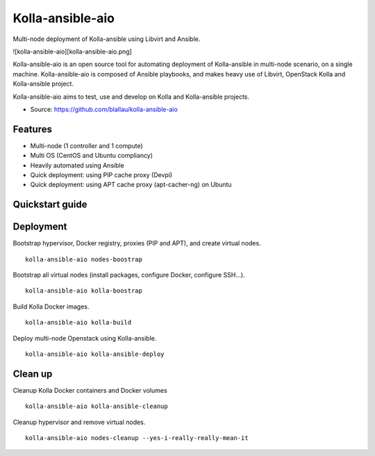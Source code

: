 =================
Kolla-ansible-aio
=================
Multi-node deployment of Kolla-ansible using Libvirt and Ansible.

![kolla-ansible-aio][kolla-ansible-aio.png]

Kolla-ansible-aio is an open source tool for automating deployment
of Kolla-ansible in multi-node scenario, on a single machine.
Kolla-ansible-aio is composed of Ansible playbooks, and makes heavy use
of Libvirt, OpenStack Kolla and Kolla-ansible project.

Kolla-ansible-aio aims to test, use and develop on Kolla and Kolla-ansible projects.

* Source: https://github.com/blallau/kolla-ansible-aio

Features
--------

- Multi-node (1 controller and 1 compute)
- Multi OS (CentOS and Ubuntu compliancy)
- Heavily automated using Ansible

- Quick deployment: using PIP cache proxy (Devpi)
- Quick deployment: using APT cache proxy (apt-cacher-ng) on Ubuntu

Quickstart guide
----------------

Deployment
----------

Bootstrap hypervisor, Docker registry, proxies (PIP and APT), and create virtual nodes.

::

    kolla-ansible-aio nodes-boostrap

Bootstrap all virtual nodes (install packages, configure Docker, configure SSH...).

::

    kolla-ansible-aio kolla-boostrap

Build Kolla Docker images.

::

    kolla-ansible-aio kolla-build

Deploy multi-node Openstack using Kolla-ansible.

::

    kolla-ansible-aio kolla-ansible-deploy

Clean up
--------

Cleanup Kolla Docker containers and Docker volumes

::

   kolla-ansible-aio kolla-ansible-cleanup

Cleanup hypervisor and remove virtual nodes.

::

    kolla-ansible-aio nodes-cleanup --yes-i-really-really-mean-it
